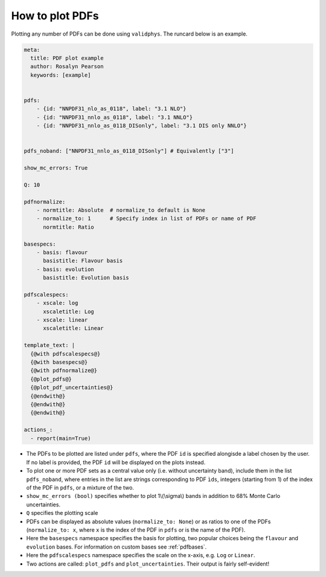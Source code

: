 How to plot PDFs
================

Plotting any number of PDFs can be done using ``validphys``.  The runcard below is an example. 

.. code:: yaml

    meta:
      title: PDF plot example
      author: Rosalyn Pearson
      keywords: [example]


    pdfs:
        - {id: "NNPDF31_nlo_as_0118", label: "3.1 NLO"}
        - {id: "NNPDF31_nnlo_as_0118", label: "3.1 NNLO"}
        - {id: "NNPDF31_nnlo_as_0118_DISonly", label: "3.1 DIS only NNLO"}


    pdfs_noband: ["NNPDF31_nnlo_as_0118_DISonly"] # Equivalently ["3"]
    
    show_mc_errors: True

    Q: 10 

    pdfnormalize:
        - normtitle: Absolute  # normalize_to default is None
        - normalize_to: 1      # Specify index in list of PDFs or name of PDF
          normtitle: Ratio

    basespecs:
        - basis: flavour
          basistitle: Flavour basis
        - basis: evolution
          basistitle: Evolution basis

    pdfscalespecs:
        - xscale: log
          xscaletitle: Log
        - xscale: linear
          xscaletitle: Linear
      
    template_text: |
      {@with pdfscalespecs@}
      {@with basespecs@}
      {@with pdfnormalize@}
      {@plot_pdfs@}
      {@plot_pdf_uncertainties@}
      {@endwith@}
      {@endwith@}
      {@endwith@}
  
    actions_:
      - report(main=True)

	  
- The PDFs to be plotted are listed under ``pdfs``, where the PDF ``id`` is specified alongisde a label chosen by the user. If no label is provided, the PDF ``id`` will be displayed on the plots instead.

- To plot one or more PDF sets as a central value only (i.e. without uncertainty band), include them in the list ``pdfs_noband``, where entries in the list are strings corresponding to PDF ``ìds``, integers (starting from 1) of the index of the PDF in ``pdfs``, or a mixture of the two.

- ``show_mc_errors (bool)`` specifies whether to plot 1\\(\\sigma\\) bands in addition to 68\% Monte Carlo uncertainties.

- ``Q`` specifies the plotting scale

- PDFs can be displayed as absolute values (``normalize_to: None``) or as ratios to one of the PDFs (``normalize_to: x``, where ``x`` is the index of the PDF in ``pdfs`` or is the name of the PDF).

- Here the ``basespecs`` namespace specifies the basis for plotting, two popular choices being the ``flavour`` and ``evolution`` bases. For information on custom bases see :ref:`pdfbases`.

- Here the ``pdfscalespecs`` namespace specifies the scale on the x-axis, e.g. ``Log`` or ``Linear``.

- Two actions are called: ``plot_pdfs`` and ``plot_uncertainties``. Their output is fairly self-evident!
 
 
	  
